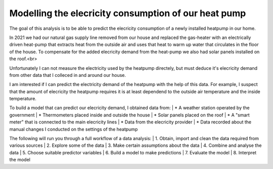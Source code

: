 =====================================================
Modelling the elecricity consumption of our heat pump
=====================================================

The goal of this analysis is to be able to predict the elecricity 
consumption of a newly installed heatpump in our home.

In 2021 we had our natural gas supply line removed from our house and replaced the gas-heater with an electrically driven heat-pump that extracts heat from the outside air and uses that heat to warm up water that circulates in the floor of the house.
To compensate for the added elecricity demand from the heat-pump we also had solar panels installed on the roof.<br>

Unfortunately I can not measure the electricity used by the heatpump directely, but must deduce it's elecricity demand from other data that I colleced in and around our house.

I am interested if I can predict the electricity demand of the heatpump with the help of this data. For example, I suspect that the amount of elecricity the heatpump requires it is at least dependend to the outside air temperature and the inside temperature.

To build a model that can predict our elecricity demand, I obtained data from:
| * A weather station operated by the government 
| * Thermometers placed inside and outside the house
| * Solar panels placed on the roof
| * A "smart meter" that is connected to the main elecricity lines
| * Data from the elecricity provider
| * Data recorded about the manual changes I conducted on the settings of the heatpump

The following will run you through a full workflow of a data analysis:
| 1. Obtain, import and clean the data required from various sources
| 2. Explore some of the data
| 3. Make certain assumptions about the data
| 4. Combine and analyse the data
| 5. Choose suitable predictor variables
| 6. Build a model to make predictions
| 7. Evaluate the model
| 8. Interpret the model